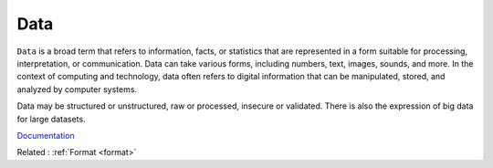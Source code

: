 .. _data:
.. meta::
	:description:
		Data: ``Data`` is a broad term that refers to information, facts, or statistics that are represented in a form suitable for processing, interpretation, or communication.
	:twitter:card: summary_large_image
	:twitter:site: @exakat
	:twitter:title: Data
	:twitter:description: Data: ``Data`` is a broad term that refers to information, facts, or statistics that are represented in a form suitable for processing, interpretation, or communication
	:twitter:creator: @exakat
	:og:title: Data
	:og:type: article
	:og:description: ``Data`` is a broad term that refers to information, facts, or statistics that are represented in a form suitable for processing, interpretation, or communication
	:og:url: https://php-dictionary.readthedocs.io/en/latest/dictionary/data.ini.html
	:og:locale: en


Data
----

``Data`` is a broad term that refers to information, facts, or statistics that are represented in a form suitable for processing, interpretation, or communication. Data can take various forms, including numbers, text, images, sounds, and more. In the context of computing and technology, data often refers to digital information that can be manipulated, stored, and analyzed by computer systems.

Data may be structured or unstructured, raw or processed, insecure or validated. There is also the expression of big data for large datasets.


`Documentation <https://en.wikipedia.org/wiki/Data_(computer_science)>`__

Related : :ref:`Format <format>`
